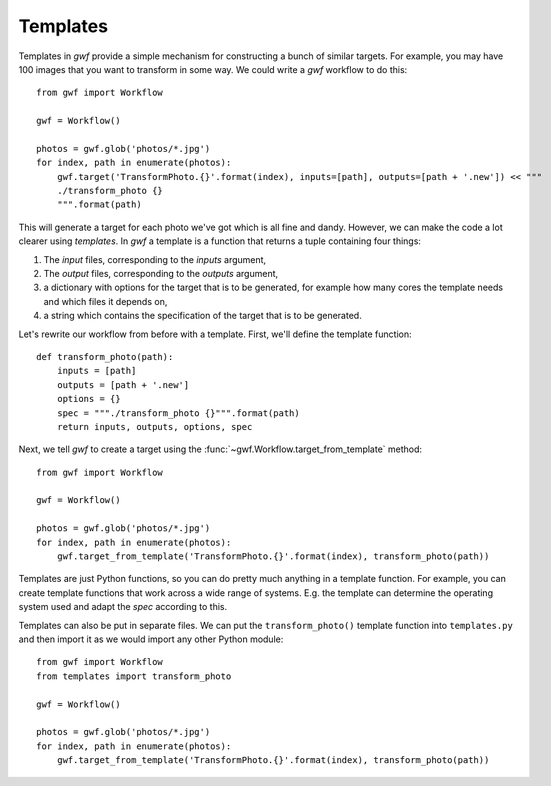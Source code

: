 .. _templates:

=========
Templates
=========

Templates in *gwf* provide a simple mechanism for constructing a bunch of similar targets. For example, you may have
100 images that you want to transform in some way. We could write a *gwf* workflow to do this::

    from gwf import Workflow

    gwf = Workflow()

    photos = gwf.glob('photos/*.jpg')
    for index, path in enumerate(photos):
        gwf.target('TransformPhoto.{}'.format(index), inputs=[path], outputs=[path + '.new']) << """
        ./transform_photo {}
        """.format(path)

This will generate a target for each photo we've got which is all fine and dandy. However, we can make the code a lot
clearer using *templates*. In *gwf* a template is a function that returns a tuple containing four things:

1. The *input* files, corresponding to the *inputs* argument,
2. The *output* files, corresponding to the *outputs* argument,
3. a dictionary with options for the target that is to be generated, for example how many
   cores the template needs and which files it depends on,
4. a string which contains the specification of the target that is to be generated.

Let's rewrite our workflow from before with a template. First, we'll define the template function::

    def transform_photo(path):
        inputs = [path]
        outputs = [path + '.new']
        options = {}
        spec = """./transform_photo {}""".format(path)
        return inputs, outputs, options, spec

Next, we tell *gwf* to create a target using the :func:`~gwf.Workflow.target_from_template` method::

    from gwf import Workflow

    gwf = Workflow()

    photos = gwf.glob('photos/*.jpg')
    for index, path in enumerate(photos):
        gwf.target_from_template('TransformPhoto.{}'.format(index), transform_photo(path))

Templates are just Python functions, so you can do pretty much anything in a template function. For example, you can
create template functions that work across a wide range of systems. E.g. the template can determine the operating system
used and adapt the *spec* according to this.

Templates can also be put in separate files. We can put the ``transform_photo()`` template function into
``templates.py`` and then import it as we would import any other Python module::

    from gwf import Workflow
    from templates import transform_photo

    gwf = Workflow()

    photos = gwf.glob('photos/*.jpg')
    for index, path in enumerate(photos):
        gwf.target_from_template('TransformPhoto.{}'.format(index), transform_photo(path))

